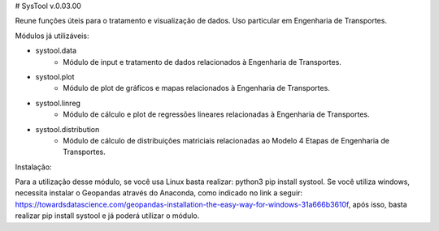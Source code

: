 # SysTool v.0.03.00

Reune funções úteis para o tratamento e visualização de dados. 
Uso particular em Engenharia de Transportes.

Módulos já utilizáveis:

- systool.data
    - Módulo de input e tratamento de dados relacionados à Engenharia de Transportes.
- systool.plot
    - Módulo de plot de gráficos e mapas relacionados à Engenharia de Transportes.
- systool.linreg
    - Módulo de cálculo e plot de regressões lineares relacionadas à Engenharia de Transportes.
- systool.distribution
    - Módulo de cálculo de distribuições matriciais relacionadas ao Modelo 4 Etapas de Engenharia de Transportes.

Instalação:

Para a utilização desse módulo, se você usa Linux basta realizar: python3 pip install systool.
Se você utiliza windows, necessita instalar o Geopandas através do Anaconda, como indicado no link a seguir: 
https://towardsdatascience.com/geopandas-installation-the-easy-way-for-windows-31a666b3610f, após isso, 
basta realizar pip install systool e já poderá utilizar o módulo.
